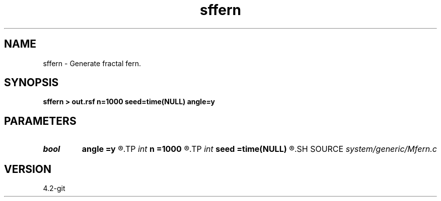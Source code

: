 .TH sffern 1  "APRIL 2023" Madagascar "Madagascar Manuals"
.SH NAME
sffern \- Generate fractal fern. 
.SH SYNOPSIS
.B sffern > out.rsf n=1000 seed=time(NULL) angle=y
.SH PARAMETERS
.PD 0
.TP
.I bool   
.B angle
.B =y
.R  [y/n]	if y, use more angular fern
.TP
.I int    
.B n
.B =1000
.R  	number of points
.TP
.I int    
.B seed
.B =time(NULL)
.R  	random seed
.SH SOURCE
.I system/generic/Mfern.c
.SH VERSION
4.2-git
